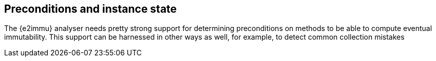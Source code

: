 == Preconditions and instance state

The {e2immu} analyser needs pretty strong support for determining preconditions on methods to be able to compute eventual immutability.
This support can be harnessed in other ways as well, for example, to detect common collection mistakes
